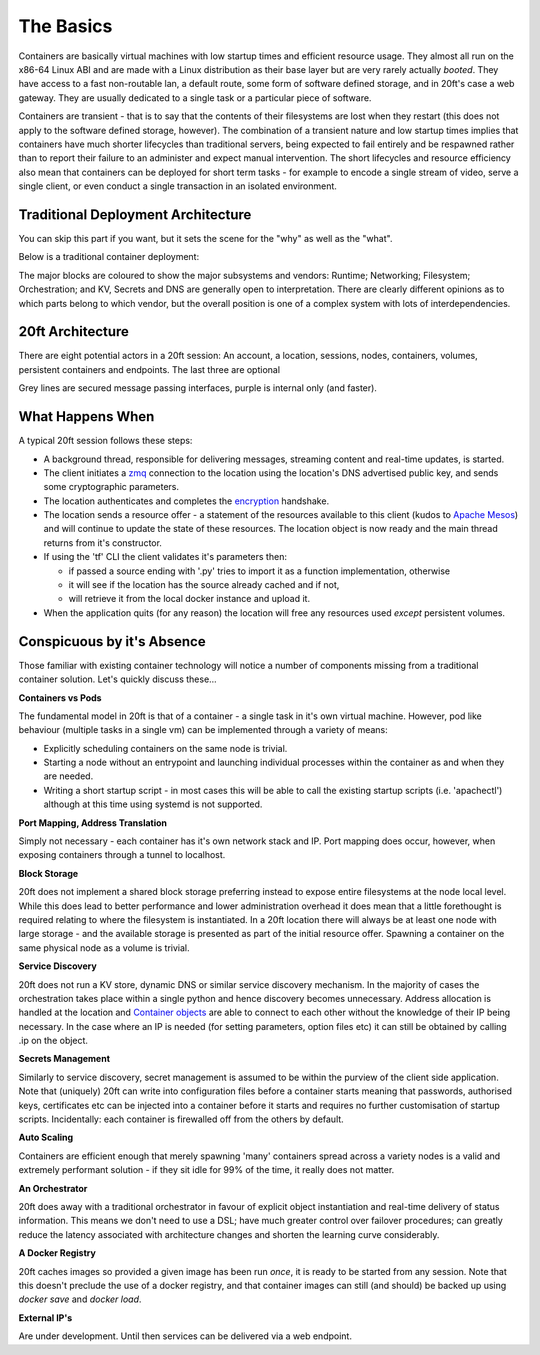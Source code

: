 ==========
The Basics
==========

Containers are basically virtual machines with low startup times and efficient resource usage. They almost all run on the x86-64 Linux ABI and are made with a Linux distribution as their base layer but are very rarely actually *booted*. They have access to a fast non-routable lan, a default route, some form of software defined storage, and in 20ft's case a web gateway. They are usually dedicated to a single task or a particular piece of software.

Containers are transient - that is to say that the contents of their filesystems are lost when they restart (this does not apply to the software defined storage, however). The combination of a transient nature and low startup times implies that containers have much shorter lifecycles than traditional servers, being expected to fail entirely and be respawned rather than to report their failure to an administer and expect manual intervention. The short lifecycles and resource efficiency also mean that containers can be deployed for short term tasks - for example to encode a single stream of video, serve a single client, or even conduct a single transaction in an isolated environment.

Traditional Deployment Architecture
===================================

You can skip this part if you want, but it sets the scene for the "why" as well as the "what".

Below is a traditional container deployment:

.. image:: _static/traditional.png

The major blocks are coloured to show the major subsystems and vendors: Runtime; Networking; Filesystem; Orchestration; and KV, Secrets and DNS are generally open to interpretation. There are clearly different opinions as to which parts belong to which vendor, but the overall position is one of a complex system with lots of interdependencies.

20ft Architecture
=================

There are eight potential actors in a 20ft session: An account, a location, sessions, nodes, containers, volumes, persistent containers and endpoints. The last three are optional

.. image:: _static/architecture.png

Grey lines are secured message passing interfaces, purple is internal only (and faster).

..  glossary::
    Account
        A pre-shared asymmetric key pair that enables the holder to connect to a 20ft Location - usually held in ~/.20ft/. A client may have accounts for more than one location.

    Location
        A location is a single physical cluster. The location runs a master daemon that acts as an authenticator, a secured message broker, an image cache, a network manager, and a clearing house for resource offers. It needs TCP port 5555 (inwards) to be open.

    Session
        A single account may be connected to a location multiple times and each of these connections is called a session. Sessions have no visibility of or ability to interact with each other. Client software needs to connect outwards to the Internet on TCP port 5555 and must be able to resolve DNS including TXT records.

    Node
        The nodes can spawn (create an instance of) containers and can map volumes into the container. They update the Location (and sessions) with the current state of their cpu, memory, disk io and free disk resources.

    Container
        Once spawned, a container is provided with a non-routable ip and default gateway. Containers can also create a TCP tunnel from (client) localhost onto a port, fetch and place files, enable connectivity from other containers, spawn additional processes, reset either with or without rolling back the disk image, and be accessed from an ssh/sftp session without needing to run additional software in the container itself.

    Volume
        A persistent ZFS dataset physically resident on a node - can be snapshot and rolled-back. It is important to note that responsibility for backup of data on volumes remains with the user.

    Persistent Session
        Exactly the same thing as a normal session except that it runs headless and on the infrastructure itself (in a container). Effectively a daemon process.

    Endpoint
        For publishing a load balanced cluster of containers to the public internet. Currently this is (only) an HTTP gateway.


What Happens When
=================

A typical 20ft session follows these steps:

* A background thread, responsible for delivering messages, streaming content and real-time updates, is started.
* The client initiates a `zmq <http://zguide.zeromq.org/page:all#ZeroMQ-in-a-Hundred-Words>`_ connection to the location using the location's DNS advertised public key, and sends some cryptographic parameters.
* The location authenticates and completes the `encryption <https://libnacl.readthedocs.io/en/latest/topics/public.html>`_ handshake.
* The location sends a resource offer - a statement of the resources available to this client (kudos to `Apache Mesos <http://mesos.apache.org/documentation/latest/architecture/>`_) and will continue to update the state of these resources. The location object is now ready and the main thread returns from it's constructor.
* If using the 'tf' CLI the client validates it's parameters then:

  * if passed a source ending with '.py' tries to import it as a function implementation, otherwise
  * it will see if the location has the source already cached and if not,
  * will retrieve it from the local docker instance and upload it.

* When the application quits (for any reason) the location will free any resources used *except* persistent volumes.

Conspicuous by it's Absence
===========================

Those familiar with existing container technology will notice a number of components missing from a traditional container solution. Let's quickly discuss these...

**Containers vs Pods**

The fundamental model in 20ft is that of a container - a single task in it's own virtual machine. However, pod like behaviour (multiple tasks in a single vm) can be implemented through a variety of means:

* Explicitly scheduling containers on the same node is trivial.
* Starting a node without an entrypoint and launching individual processes within the container as and when they are needed.
* Writing a short startup script - in most cases this will be able to call the existing startup scripts (i.e. 'apachectl') although at this time using systemd is not supported.

**Port Mapping, Address Translation**

Simply not necessary - each container has it's own network stack and IP. Port mapping does occur, however, when exposing containers through a tunnel to localhost.

**Block Storage**

20ft does not implement a shared block storage preferring instead to expose entire filesystems at the node local level. While this does lead to better performance and lower administration overhead it does mean that a little forethought is required relating to where the filesystem is instantiated. In a 20ft location there will always be at least one node with large storage - and the available storage is presented as part of the initial resource offer. Spawning a container on the same physical node as a volume is trivial.

**Service Discovery**

20ft does not run a KV store, dynamic DNS or similar service discovery mechanism. In the majority of cases the orchestration takes place within a single python and hence discovery becomes unnecessary. Address allocation is handled at the location and `Container objects <http://ref.html#container>`_ are able to connect to each other without the knowledge of their IP being necessary. In the case where an IP is needed (for setting parameters, option files etc) it can still be obtained by calling .ip on the object.

**Secrets Management**

Similarly to service discovery, secret management is assumed to be within the purview of the client side application. Note that (uniquely) 20ft can write into configuration files before a container starts meaning that passwords, authorised keys, certificates etc can be injected into a container before it starts and requires no further customisation of startup scripts. Incidentally: each container is firewalled off from the others by default.

**Auto Scaling**

Containers are efficient enough that merely spawning 'many' containers spread across a variety nodes is a valid and extremely performant solution - if they sit idle for 99% of the time, it really does not matter.

**An Orchestrator**

20ft does away with a traditional orchestrator in favour of explicit object instantiation and real-time delivery of status information. This means we don't need to use a DSL; have much greater control over failover procedures; can greatly reduce the latency associated with architecture changes and shorten the learning curve considerably.

**A Docker Registry**

20ft caches images so provided a given image has been run *once*, it is ready to be started from any session. Note that this doesn't preclude the use of a docker registry, and that container images can still (and should) be backed up using `docker save` and `docker load`.

**External IP's**

Are under development. Until then services can be delivered via a web endpoint.
